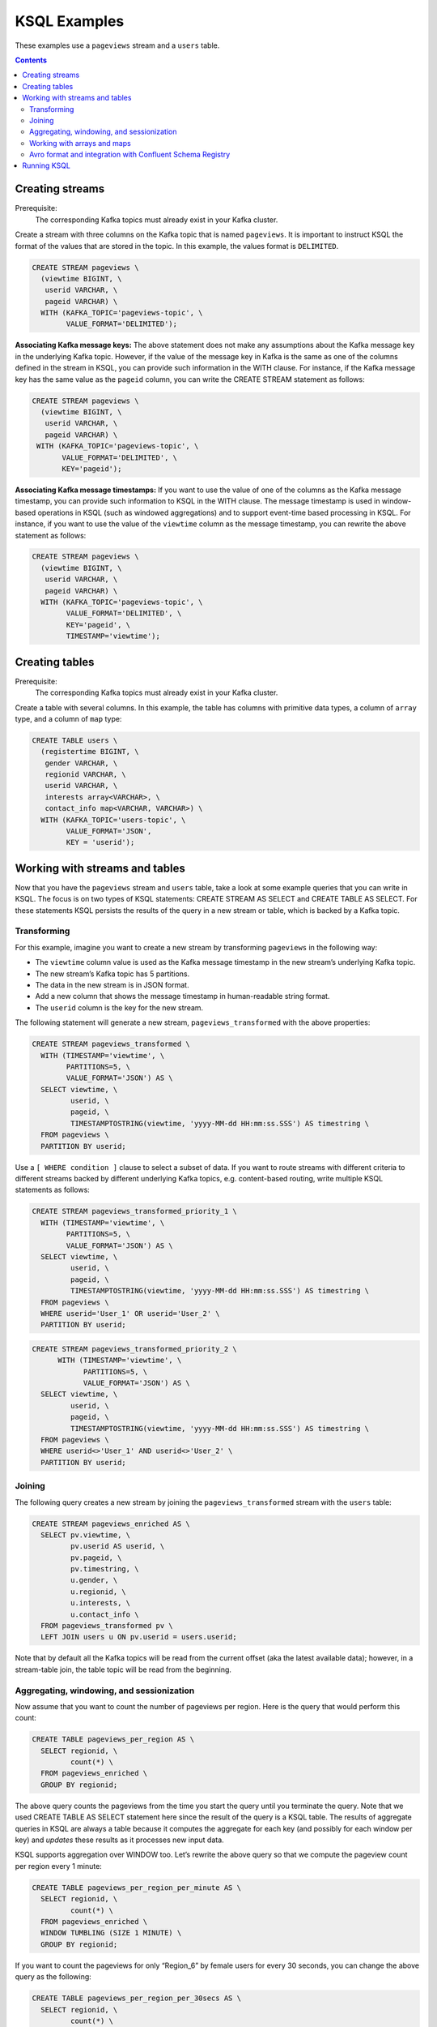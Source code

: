 .. _ksql_examples:

KSQL Examples
=============

These examples use a ``pageviews`` stream and a ``users`` table.

.. contents:: Contents
    :local:
    :depth: 2


Creating streams
----------------

Prerequisite:
    The corresponding Kafka topics must already exist in your Kafka cluster.

Create a stream with three columns on the Kafka topic that is named ``pageviews``. It is important to instruct KSQL the format
of the values that are stored in the topic. In this example, the values format is ``DELIMITED``.

.. code:: sql

    CREATE STREAM pageviews \
      (viewtime BIGINT, \
       userid VARCHAR, \
       pageid VARCHAR) \
      WITH (KAFKA_TOPIC='pageviews-topic', \
            VALUE_FORMAT='DELIMITED');

**Associating Kafka message keys:** The above statement does not make
any assumptions about the Kafka message key in the underlying Kafka
topic. However, if the value of the message key in Kafka is the same as
one of the columns defined in the stream in KSQL, you can provide such
information in the WITH clause. For instance, if the Kafka message key
has the same value as the ``pageid`` column, you can write the CREATE
STREAM statement as follows:

.. code:: sql

    CREATE STREAM pageviews \
      (viewtime BIGINT, \
       userid VARCHAR, \
       pageid VARCHAR) \
     WITH (KAFKA_TOPIC='pageviews-topic', \
           VALUE_FORMAT='DELIMITED', \
           KEY='pageid');

**Associating Kafka message timestamps:** If you want to use the value
of one of the columns as the Kafka message timestamp, you can provide
such information to KSQL in the WITH clause. The message timestamp is
used in window-based operations in KSQL (such as windowed aggregations)
and to support event-time based processing in KSQL. For instance, if you
want to use the value of the ``viewtime`` column as the message
timestamp, you can rewrite the above statement as follows:

.. code:: sql

    CREATE STREAM pageviews \
      (viewtime BIGINT, \
       userid VARCHAR, \
       pageid VARCHAR) \
      WITH (KAFKA_TOPIC='pageviews-topic', \
            VALUE_FORMAT='DELIMITED', \
            KEY='pageid', \
            TIMESTAMP='viewtime');

Creating tables
---------------

Prerequisite:
    The corresponding Kafka topics must already exist in your Kafka cluster.

Create a table with several columns. In this example, the table has columns with primitive data
types, a column of ``array`` type, and a column of ``map`` type:

.. code:: sql

    CREATE TABLE users \
      (registertime BIGINT, \
       gender VARCHAR, \
       regionid VARCHAR, \
       userid VARCHAR, \
       interests array<VARCHAR>, \
       contact_info map<VARCHAR, VARCHAR>) \
      WITH (KAFKA_TOPIC='users-topic', \
            VALUE_FORMAT='JSON',
            KEY = 'userid');



Working with streams and tables
-------------------------------

Now that you have the ``pageviews`` stream and ``users`` table, take a
look at some example queries that you can write in KSQL. The focus is on
two types of KSQL statements: CREATE STREAM AS SELECT and CREATE TABLE
AS SELECT. For these statements KSQL persists the results of the query
in a new stream or table, which is backed by a Kafka topic.

Transforming
~~~~~~~~~~~~

For this example, imagine you want to create a new stream by
transforming ``pageviews`` in the following way:

-  The ``viewtime`` column value is used as the Kafka message timestamp
   in the new stream’s underlying Kafka topic.
-  The new stream’s Kafka topic has 5 partitions.
-  The data in the new stream is in JSON format.
-  Add a new column that shows the message timestamp in human-readable
   string format.
-  The ``userid`` column is the key for the new stream.

The following statement will generate a new stream,
``pageviews_transformed`` with the above properties:

.. code:: sql

    CREATE STREAM pageviews_transformed \
      WITH (TIMESTAMP='viewtime', \
            PARTITIONS=5, \
            VALUE_FORMAT='JSON') AS \
      SELECT viewtime, \
             userid, \
             pageid, \
             TIMESTAMPTOSTRING(viewtime, 'yyyy-MM-dd HH:mm:ss.SSS') AS timestring \
      FROM pageviews \
      PARTITION BY userid;

Use a ``[ WHERE condition ]`` clause to select a subset of data. If you
want to route streams with different criteria to different streams
backed by different underlying Kafka topics, e.g. content-based routing,
write multiple KSQL statements as follows:

.. code:: sql

    CREATE STREAM pageviews_transformed_priority_1 \
      WITH (TIMESTAMP='viewtime', \
            PARTITIONS=5, \
            VALUE_FORMAT='JSON') AS \
      SELECT viewtime, \
             userid, \
             pageid, \
             TIMESTAMPTOSTRING(viewtime, 'yyyy-MM-dd HH:mm:ss.SSS') AS timestring \
      FROM pageviews \
      WHERE userid='User_1' OR userid='User_2' \
      PARTITION BY userid;

.. code:: sql

    CREATE STREAM pageviews_transformed_priority_2 \
          WITH (TIMESTAMP='viewtime', \
                PARTITIONS=5, \
                VALUE_FORMAT='JSON') AS \
      SELECT viewtime, \
             userid, \
             pageid, \
             TIMESTAMPTOSTRING(viewtime, 'yyyy-MM-dd HH:mm:ss.SSS') AS timestring \
      FROM pageviews \
      WHERE userid<>'User_1' AND userid<>'User_2' \
      PARTITION BY userid;

Joining
~~~~~~~

The following query creates a new stream by joining the
``pageviews_transformed`` stream with the ``users`` table:

.. code:: sql

    CREATE STREAM pageviews_enriched AS \
      SELECT pv.viewtime, \
             pv.userid AS userid, \
             pv.pageid, \
             pv.timestring, \
             u.gender, \
             u.regionid, \
             u.interests, \
             u.contact_info \
      FROM pageviews_transformed pv \
      LEFT JOIN users u ON pv.userid = users.userid;

Note that by default all the Kafka topics will be read from the current
offset (aka the latest available data); however, in a stream-table join,
the table topic will be read from the beginning.

Aggregating, windowing, and sessionization
~~~~~~~~~~~~~~~~~~~~~~~~~~~~~~~~~~~~~~~~~~

Now assume that you want to count the number of pageviews per region.
Here is the query that would perform this count:

.. code:: sql

    CREATE TABLE pageviews_per_region AS \
      SELECT regionid, \
             count(*) \
      FROM pageviews_enriched \
      GROUP BY regionid;

The above query counts the pageviews from the time you start the query
until you terminate the query. Note that we used CREATE TABLE AS SELECT
statement here since the result of the query is a KSQL table. The
results of aggregate queries in KSQL are always a table because it
computes the aggregate for each key (and possibly for each window per
key) and *updates* these results as it processes new input data.

KSQL supports aggregation over WINDOW too. Let’s rewrite the above query
so that we compute the pageview count per region every 1 minute:

.. code:: sql

    CREATE TABLE pageviews_per_region_per_minute AS \
      SELECT regionid, \
             count(*) \
      FROM pageviews_enriched \
      WINDOW TUMBLING (SIZE 1 MINUTE) \
      GROUP BY regionid;

If you want to count the pageviews for only “Region_6” by female users
for every 30 seconds, you can change the above query as the following:

.. code:: sql

    CREATE TABLE pageviews_per_region_per_30secs AS \
      SELECT regionid, \
             count(*) \
      FROM pageviews_enriched \
      WINDOW TUMBLING (SIZE 30 SECONDS) \
      WHERE UCASE(gender)='FEMALE' AND LCASE(regionid)='region_6' \
      GROUP BY regionid;

UCASE and LCASE functions in KSQL are used to convert the values of
gender and regionid columns to upper and lower case, so that you can
match them correctly. KSQL also supports LIKE operator for prefix,
suffix and substring matching.

KSQL supports HOPPING windows and SESSION windows too. The following
query is the same query as above that computes the count for hopping
window of 30 seconds that advances by 10 seconds:

.. code:: sql

    CREATE TABLE pageviews_per_region_per_30secs10secs AS \
      SELECT regionid, \
             count(*) \
      FROM pageviews_enriched \
      WINDOW HOPPING (SIZE 30 SECONDS, ADVANCE BY 10 SECONDS) \
      WHERE UCASE(gender)='FEMALE' AND LCASE (regionid) LIKE '%_6' \
      GROUP BY regionid;

The next statement counts the number of pageviews per region for session
windows with a session inactivity gap of 60 seconds. In other words, you
are *sessionizing* the input data and then perform the
counting/aggregation step per region.

.. code:: sql

    CREATE TABLE pageviews_per_region_per_session AS \
      SELECT regionid, \
             count(*) \
      FROM pageviews_enriched \
      WINDOW SESSION (60 SECONDS) \
      GROUP BY regionid;

Working with arrays and maps
~~~~~~~~~~~~~~~~~~~~~~~~~~~~

The ``interests`` column in the ``users`` table is an ``array`` of
strings that represents the interest of each user. The ``contact_info``
column is a string-to-string ``map`` that represents the following
contact information for each user: phone, city, state, and zipcode.

The following query will create a new stream from ``pageviews_enriched``
that includes the first interest of each user along with the city and
zipcode for each user:

.. code:: sql

    CREATE STREAM pageviews_interest_contact AS \
      SELECT interests[0] AS first_interest, \
             contact_info['zipcode'] AS zipcode, \
             contact_info['city'] AS city, \
             viewtime, \
             userid, \
             pageid, \
             timestring, \
             gender, \
             regionid \
      FROM pageviews_enriched;

Avro format and integration with Confluent Schema Registry
~~~~~~~~~~~~~~~~~~~~~~~~~~~~~~~~~~~~~~~~~~~~~~~~~~~~~~~~~~

.. contents::
    :local:

Supported functionality
^^^^^^^^^^^^^^^^^^^^^^^

KSQL can read and write messages in Avro format by integrating with
:ref:`Confluent Schema
Registry <schemaregistry_intro>`.
KSQL will automatically retrieve (read) and register (write) Avro
schemas as needed and thus save you from both having to manually define
columns and data types in KSQL as well as from manual interaction with
the schema registry.

Currently KSQL supports Avro data in the values of Kafka messages:

+-------------+-------------------+----------------------------+
|             | Message Key       | Message Value              |
+=============+===================+============================+
| Avro format | Not supported yet | Supported (read and write) |
+-------------+-------------------+----------------------------+

What is not supported yet:

-  Message keys in Avro format. Message keys in KSQL are always
   interpreted as STRING format, which means KSQL will ignore any Avro
   schemas that have been registered for message keys.
-  Avro schemas with nested fields because KSQL does not yet supported
   nested columns.

Configuring KSQL for Avro
^^^^^^^^^^^^^^^^^^^^^^^^^

You must configure the API endpoint of Confluent Schema Registry by
setting ``ksql.schema.registry.url`` (default:
``http://localhost:8081``) in the KSQL configuration file that you use
to start KSQL. You *should not* use ``SET`` to configure the registry
endpoint.

Using Avro in KSQL
^^^^^^^^^^^^^^^^^^

First you must ensure that:

1. Confluent Schema Registry is up and running.
2. ``ksql.schema.registry.url`` is set correctly in KSQL (see previous
   section).

Then you can use ``CREATE STREAM`` and ``CREATE TABLE`` statements to
read from Kafka topics with Avro-formatted data and ``CREATE STREAM AS``
and ``CREATE TABLE AS`` statements to write Avro-formatted data into
Kafka topics.

Example: Create a new stream ``pageviews`` by reading from a Kafka topic
with Avro-formatted messages.

.. code:: sql

    CREATE STREAM pageviews
      WITH (KAFKA_TOPIC='pageviews-avro-topic',
            VALUE_FORMAT='AVRO');

Example: Create a new table ``users`` by reading from a Kafka topic with
Avro-formatted messages.

.. code:: sql

    CREATE TABLE users
      WITH (KAFKA_TOPIC='users-avro-topic',
            VALUE_FORMAT='AVRO',
            KEY='userid');

Note how in the above example you don’t need to define any columns or
data types in the CREATE statement because KSQL will automatically infer
this information from the latest registered Avro schema for topic
``pageviews-avro-topic`` (i.e., the latest schema at the time the
statement is first executed).

If you want to create a STREAM or TABLE with only a subset of all the
available fields in the Avro schema, then you must explicitly define the
columns and data types.

Example: Create a new stream ``pageviews_reduced``, similar to the
previous example, but with only a few of all the available fields in the
Avro data (here, only the two columns ``viewtime`` and ``pageid`` are
picked).

.. code:: sql

    CREATE STREAM pageviews_reduced (viewtime BIGINT, pageid VARCHAR)
      WITH (KAFKA_TOPIC='pageviews-avro-topic',
            VALUE_FORMAT='AVRO');

KSQL allows you to work with streams and tables regardless of their
underlying data format. This means that you can easily mix and match
streams and tables with different data formats (e.g. join a stream
backed by Avro data with a table backed by JSON data) and also convert
easily between data formats.

Example: Convert a JSON stream into an Avro stream.

.. code:: sql

    CREATE STREAM pageviews_json (viewtime BIGINT, userid VARCHAR, pageid VARCHAR)
      WITH (KAFKA_TOPIC='pageviews-json-topic', VALUE_FORMAT='JSON');

    CREATE STREAM pageviews_avro
      WITH (VALUE_FORMAT = 'AVRO') AS
      SELECT * FROM pageviews_json;

Note how you only need to set ``VALUE_FORMAT`` to Avro to achieve the
data conversion. Also, KSQL will automatically generate an appropriate
Avro schema for the new ``pageviews_avro`` stream, and it will also
register the schema with Confluent Schema Registry.

Running KSQL
------------

KSQL supports various :ref:`modes of operation <modes-of-operation>`, including a standalone mode and a client-server mode.

Additionally, you can also instruct KSQL to execute a single statement
from the command line. The following example command runs the given
``SELECT`` statement and show the results in the terminal. In this
particular case, the query will run until 5 records have been found, and
then terminate.

.. code:: shell

    $ ksql http://localhost:8080 --exec "SELECT * FROM pageviews LIMIT 5;"